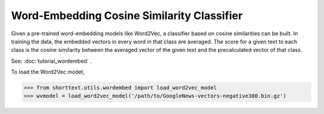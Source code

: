 Word-Embedding Cosine Similarity Classifier
===========================================

Given a pre-trained word-embedding models like Word2Vec, a classifier
based on cosine similarities can be built. In training the data,
the embedded vectors in every word in that class are averaged. The
score for a given text to each class is the cosine similarity between the averaged
vector of the given text and the precalculated vector of that class.

See: :doc:`tutorial_wordembed` .

To load the Word2Vec model,

>>> from shorttext.utils.wordembed import load_word2vec_model
>>> wvmodel = load_word2vec_model('/path/to/GoogleNews-vectors-negative300.bin.gz')

